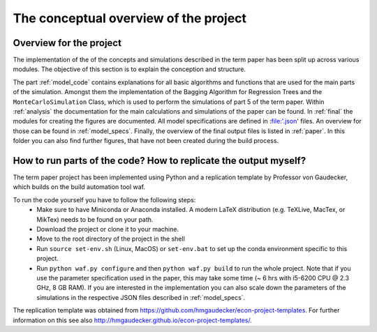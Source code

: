 .. _concept:

**************************************
The conceptual overview of the project
**************************************

Overview for the project
========================
The implementation of the of the concepts and simulations described in the term paper has been split up across various modules. The objective of this section is
to explain the conception and structure.

The part :ref:`model_code` contains explanations for all basic algorithms and functions that are used for the main parts of the simulation. Amongst them the implementation
of the Bagging Algorithm for Regression Trees and the ``MonteCarloSimulation`` Class, which is used to perform the simulations of part 5 of the term paper.
Within :ref:`analysis` the documentation for the main calculations and simulations of the paper can be found.
In :ref:`final` the modules for creating the figures are documented. All model specifications are defined in :file:'.json' files. An overview for those can be
found in :ref:`model_specs`.
Finally, the overview of the final output files is listed in :ref:`paper`. In this folder you can also find further figures, that have not been created during the
build process.


How to run parts of the code? How to replicate the output myself?
==========================================================

The term paper project has been implemented using Python and a replication template by Professor von Gaudecker, which builds on the build automation tool waf.

To run the code yourself you have to follow the following steps:
  * Make sure to have Miniconda or Anaconda installed. A modern LaTeX distribution (e.g. TeXLive, MacTex, or MikTex) needs to be found on your path.
  * Download the project or clone it to your machine.
  * Move to the root directory of the project in the shell
  * Run ``source set-env.sh`` (Linux, MacOS) or ``set-env.bat`` to set up the conda environment specific to this project.
  * Run ``python waf.py configure`` and then ``python waf.py build`` to run the whole project. Note that if you use the
    parameter specification used in the paper, this may take some time (~ 6 hrs with i5-6200 CPU @ 2.3 GHz, 8 GB RAM).
    If you are interested in the implementation you can also scale down the parameters of the simulations in the
    respective JSON files described in :ref:`model_specs`.

The replication template was obtained from https://github.com/hmgaudecker/econ-project-templates.
For further information on this see also http://hmgaudecker.github.io/econ-project-templates/.
